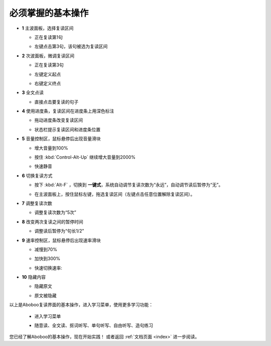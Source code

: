 ================================
必须掌握的基本操作
================================

.. image:: /images/main-screen-overview.png

* **1** 主波面板，选择复读区间

  * 正在复读第1句

  .. image:: /images/main-wave-click-a.png

  * 左键点击第3句，该句被选为复读区间

  .. image:: /images/main-wave-click-b.png
  
* **2** 次波面板，微调复读区间
 
  * 正在复读第3句

  .. image:: /images/sub-wave-click-a.png

  * 左键定义起点

  .. image:: /images/sub-wave-click-b.png

  * 右键定义终点

  .. image:: /images/sub-wave-click-c.png

* **3** 全文点读

  * 直接点击要复读的句子

  .. image:: /images/click-text-to-listen.png
 
* **4** 使用进度条，复读区间在进度条上用深色标注

  * 拖动进度条改变复读区间

  .. image:: /images/progress-bar-control.png
  
  * 状态栏提示复读区间和进度条位置

  .. image:: /images/progress-bar-control-status-bar-prompt.png

* **5** 音量控制区，鼠标悬停后出现音量滑块

  * 增大音量到100%

  .. image:: /images/volumn-control-100-percent-a.png
  .. image:: /images/volumn-control-100-percent-b.png

  * 按住 :kbd:`Control-Alt-Up` 继续增大音量到2000%

  .. image:: /images/volumn-control-2000-percent.png

  * 快速静音

  .. image:: /images/volumn-control-mute-a.png
  .. image:: /images/volumn-control-mute-b.png

* **6** 切换复读方式

  * 按下 :kbd:`Alt-F` ，切换到 **一键式**，系统自动调节复读次数为“永远”，自动调节读后暂停为“无”。

  .. image:: /images/select-repeat-mode-one-key.png
   
  * 在主波面板上，按住鼠标左键，拖选复读区间（左键点击任意位置解除复读区间）。

  .. image:: /images/repeat-mode-one-key.png

* **7** 调整复读次数

  * 调整复读次数为“5次” 

  .. image:: /images/change-repeat-times-to-five.png
 
* **8** 改变两次复读之间的暂停时间
  
  * 调整读后暂停为“句长1/2” 

  .. image:: /images/change-repeat-interval-to-half.png

* **9** 速率控制区，鼠标悬停后出现速率滑块
   
  * 减慢到70% 

  .. image:: /images/speed-control-70-percent-a.png
  .. image:: /images/speed-control-70-percent-b.png
  
  * 加快到300%

  .. image:: /images/speed-control-300-percent-a.png
  .. image:: /images/speed-control-300-percent-b.png

  * 快速切换速率:   

  .. image:: /images/speed-control-switch-a.png
  .. image:: /images/speed-control-switch-b.png
  

* **10** 隐藏内容

  * 隐藏原文 

  .. image:: /images/toggle-text-display-off-a.png
  .. image:: /images/toggle-text-display-off-b.png

  * 原文被隐藏 

  .. image:: /images/article-mode-text-display-off.png
  
以上是Aboboo复读界面的基本操作，进入学习菜单，使用更多学习功能：

  * 进入学习菜单

  .. image:: /images/on-learning-status.png
   
  * 随意读、全文读、抠词听写、单句听写、自由听写、造句练习

  .. image:: /images/learning-menu.png
  

您已经了解Aboboo的基本操作，现在开始实践！ 或者返回 :ref:`文档页面 <index>` 进一步阅读。

